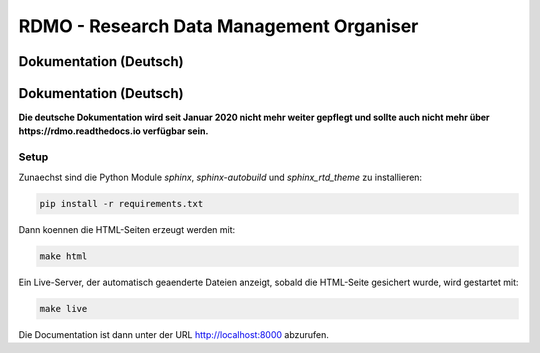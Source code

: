 RDMO - Research Data Management Organiser
=========================================

Dokumentation (Deutsch)
-----------------------

.. image:: http://unmaintained.tech/badge.svg
   :alt: No Maintenance Intended
   :target: http://unmaintained.tech/

Dokumentation (Deutsch)
-----------------------

**Die deutsche Dokumentation wird seit Januar 2020 nicht mehr weiter gepflegt und sollte auch nicht mehr über https://rdmo.readthedocs.io verfügbar sein.**


Setup
~~~~~

Zunaechst sind die Python Module `sphinx`, `sphinx-autobuild` und `sphinx_rtd_theme` zu installieren:

.. code:: bash

    pip install -r requirements.txt

Dann koennen die HTML-Seiten erzeugt werden mit:

.. code:: bash

    make html

Ein Live-Server, der automatisch geaenderte Dateien anzeigt, sobald die HTML-Seite gesichert wurde, wird gestartet mit:

.. code:: bash

    make live

Die Documentation ist dann unter der URL http://localhost:8000 abzurufen.
